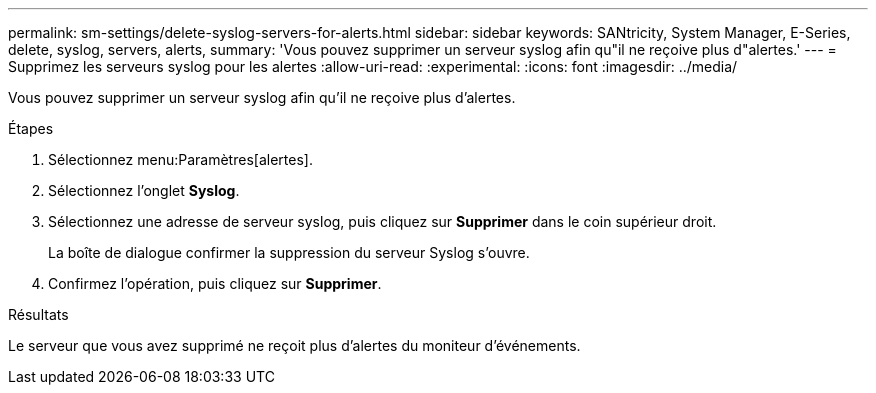 ---
permalink: sm-settings/delete-syslog-servers-for-alerts.html 
sidebar: sidebar 
keywords: SANtricity, System Manager, E-Series, delete, syslog, servers, alerts, 
summary: 'Vous pouvez supprimer un serveur syslog afin qu"il ne reçoive plus d"alertes.' 
---
= Supprimez les serveurs syslog pour les alertes
:allow-uri-read: 
:experimental: 
:icons: font
:imagesdir: ../media/


[role="lead"]
Vous pouvez supprimer un serveur syslog afin qu'il ne reçoive plus d'alertes.

.Étapes
. Sélectionnez menu:Paramètres[alertes].
. Sélectionnez l'onglet *Syslog*.
. Sélectionnez une adresse de serveur syslog, puis cliquez sur *Supprimer* dans le coin supérieur droit.
+
La boîte de dialogue confirmer la suppression du serveur Syslog s'ouvre.

. Confirmez l'opération, puis cliquez sur *Supprimer*.


.Résultats
Le serveur que vous avez supprimé ne reçoit plus d'alertes du moniteur d'événements.
